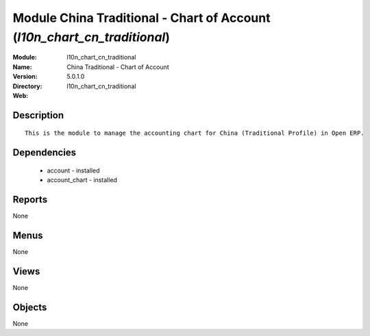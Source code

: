 
Module China Traditional - Chart of Account (*l10n_chart_cn_traditional*)
=========================================================================
:Module: l10n_chart_cn_traditional
:Name: China Traditional - Chart of Account
:Version: 5.0.1.0
:Directory: l10n_chart_cn_traditional
:Web: 

Description
-----------

::

  This is the module to manage the accounting chart for China (Traditional Profile) in Open ERP.

Dependencies
------------

 * account - installed
 * account_chart - installed

Reports
-------

None


Menus
-------


None


Views
-----


None



Objects
-------

None

